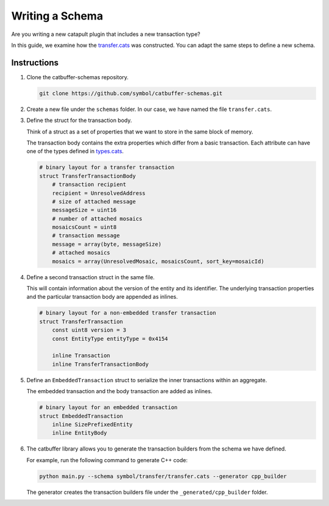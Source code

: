 ################
Writing a Schema
################

Are you writing a new catapult plugin that includes a new transaction type?

In this guide, we examine how the `transfer.cats <https://github.com/symbol/catbuffer-schemas/blob/main/symbol/transfer/transfer.cats>`_ was constructed.
You can adapt the same steps to define a new schema.

************
Instructions
************

1. Clone the catbuffer-schemas repository.

   .. code-block:: bash

      git clone https://github.com/symbol/catbuffer-schemas.git

2. Create a new file under the ``schemas`` folder. In our case, we have named the file ``transfer.cats``.

3. Define the struct for the transaction body.

   Think of a struct as a set of properties that we want to store in the same block of memory.

   The transaction body contains the extra properties which differ from a basic transaction.
   Each attribute can have one of the types defined in `types.cats <https://github.com/symbol/catbuffer-schemas/blob/main/symbol/types.cats>`_.

   .. code-block:: python

      # binary layout for a transfer transaction
      struct TransferTransactionBody
          # transaction recipient
          recipient = UnresolvedAddress
          # size of attached message
          messageSize = uint16
          # number of attached mosaics
          mosaicsCount = uint8
          # transaction message
          message = array(byte, messageSize)
          # attached mosaics
          mosaics = array(UnresolvedMosaic, mosaicsCount, sort_key=mosaicId)

4. Define a second transaction struct in the same file.

   This will contain information about the version of the entity and its identifier.
   The underlying transaction properties and the particular transaction body are appended as inlines.

   .. code-block:: python

      # binary layout for a non-embedded transfer transaction
      struct TransferTransaction
          const uint8 version = 3
          const EntityType entityType = 0x4154

          inline Transaction
          inline TransferTransactionBody


5. Define an ``EmbeddedTransaction`` struct to serialize the inner transactions within an aggregate.

   The embedded transaction and the body transaction are added as inlines.

   .. code-block:: python

      # binary layout for an embedded transaction
      struct EmbeddedTransaction
          inline SizePrefixedEntity
          inline EntityBody


6. The catbuffer library allows you to generate the transaction builders from the schema we have defined.

   For example, run the following command to generate C++ code:

   .. code-block:: bash

      python main.py --schema symbol/transfer/transfer.cats --generator cpp_builder

   The generator creates the transaction builders file under the ``_generated/cpp_builder`` folder.
